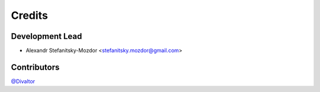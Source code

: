 =======
Credits
=======

Development Lead
----------------

* Alexandr Stefanitsky-Mozdor <stefanitsky.mozdor@gmail.com>

Contributors
------------

`@Divaltor <https://github.com/Divaltor>`_

